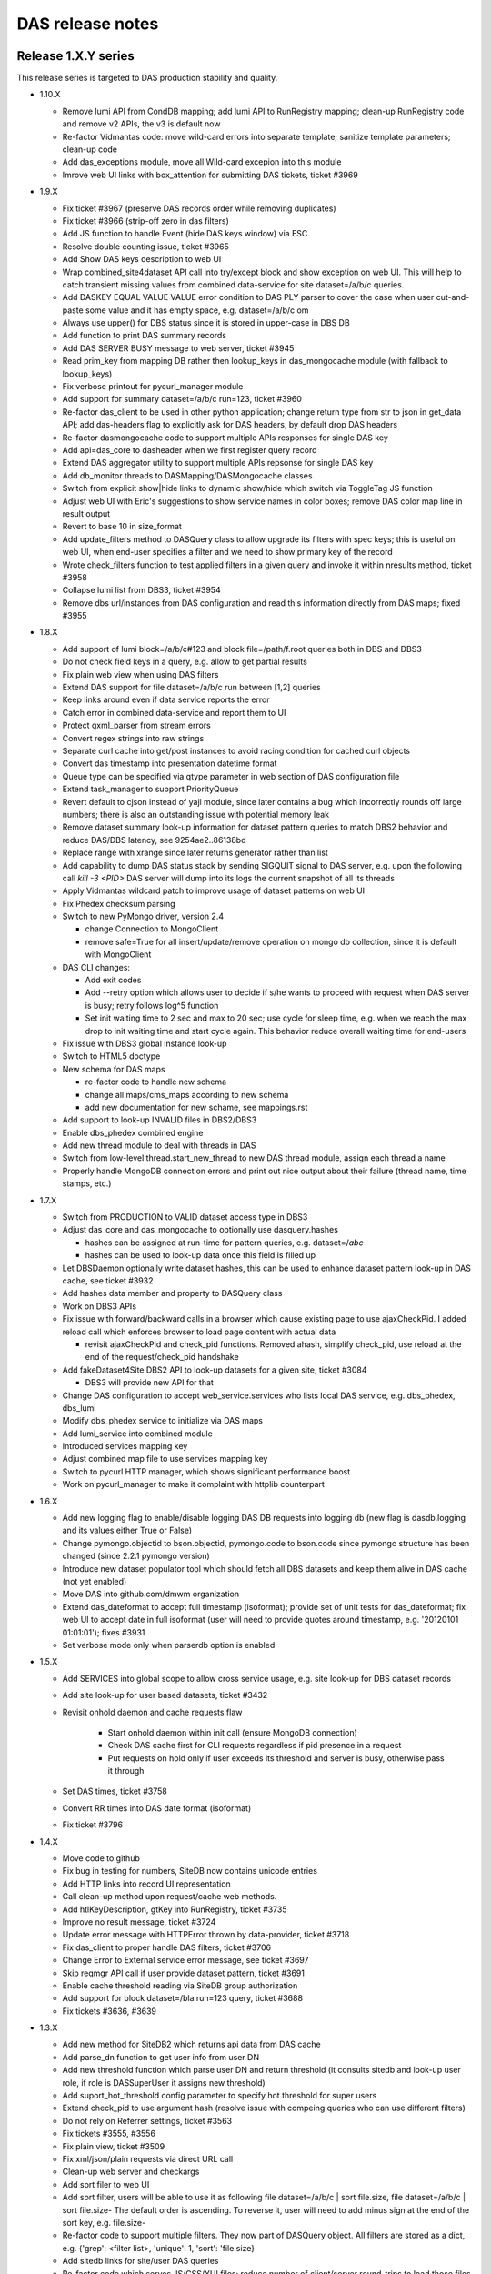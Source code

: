 DAS release notes
=================

Release 1.X.Y series
--------------------
This release series is targeted to DAS production stability and quality.

- 1.10.X

  - Remove lumi API from CondDB mapping; add lumi API to RunRegistry mapping;
    clean-up RunRegistry code and remove v2 APIs, the v3 is default now
  - Re-factor Vidmantas code: move wild-card errors into separate template;
    sanitize template parameters; clean-up code
  - Add das_exceptions module, move all Wild-card excepion into this module
  - Imrove web UI links with box_attention for submitting DAS tickets, ticket
    #3969

- 1.9.X

  - Fix ticket #3967 (preserve DAS records order while removing duplicates)
  - Fix ticket #3966 (strip-off zero in das filters)
  - Add JS function to handle Event (hide DAS keys window) via ESC
  - Resolve double counting issue, ticket #3965
  - Add Show DAS keys description to web UI
  - Wrap combined_site4dataset API call into try/except block and show
    exception on web UI. This will help to catch transient missing values from
    combined data-service for site dataset=/a/b/c queries.
  - Add DASKEY EQUAL VALUE VALUE error condition to DAS PLY parser to cover the
    case when user cut-and-paste some value and it has empty space, e.g.
    dataset=/a/b/c om
  - Always use upper() for DBS status since it is stored in upper-case in DBS
    DB
  - Add function to print DAS summary records
  - Add DAS SERVER BUSY message to web server, ticket #3945
  - Read prim_key from mapping DB rather then lookup_keys in das_mongocache
    module (with fallback to lookup_keys)
  - Fix verbose printout for pycurl_manager module
  - Add support for summary dataset=/a/b/c run=123, ticket #3960
  - Re-factor das_client to be used in other python application; change return
    type from str to json in get_data API; add das-headers flag to explicitly
    ask for DAS headers, by default drop DAS headers
  - Re-factor dasmongocache code to support multiple APIs responses
    for single DAS key
  - Add api=das_core to dasheader when we first register query record
  - Extend DAS aggregator utility to support multiple APIs repsonse
    for single DAS key
  - Add db_monitor threads to DASMapping/DASMongocache classes
  - Switch from explicit show|hide links to dynamic show/hide which
    switch via ToggleTag JS function
  - Adjust web UI with Eric's suggestions to show service names in color
    boxes; remove DAS color map line in result output
  - Revert to base 10 in size_format
  - Add update_filters method to DASQuery class to allow upgrade its filters
    with spec keys; this is useful on web UI, when end-user specifies a filter
    and we need to show primary key of the record
  - Wrote check_filters function to test applied filters in a given query and
    invoke it within nresults method, ticket #3958
  - Collapse lumi list from DBS3, ticket #3954
  - Remove dbs url/instances from DAS configuration and read this information
    directly from DAS maps; fixed #3955

- 1.8.X

  - Add support of lumi block=/a/b/c#123 and block file=/path/f.root
    queries both in DBS and DBS3
  - Do not check field keys in a query, e.g. allow to get partial results
  - Fix plain web view when using DAS filters
  - Extend DAS support for file dataset=/a/b/c run between [1,2] queries
  - Keep links around even if data service reports the error
  - Catch error in combined data-service and report them to UI
  - Protect qxml_parser from stream errors
  - Convert regex strings into raw strings
  - Separate curl cache into get/post instances to avoid racing condition
    for cached curl objects
  - Convert das timestamp into presentation datetime format
  - Queue type can be specified via qtype parameter in web section of DAS
    configuration file
  - Extend task_manager to support PriorityQueue
  - Revert default to cjson instead of yajl module, since later contains a bug
    which incorrectly rounds off large numbers; there is also an outstanding
    issue with potential memory leak
  - Remove dataset summary look-up information for dataset pattern queries to
    match DBS2 behavior and reduce DAS/DBS latency, see 9254ae2..86138bd
  - Replace range with xrange since later returns generator rather than list
  - Add capability to dump DAS status stack by sending SIGQUIT signal to DAS
    server, e.g. upon the following call `kill -3 <PID>` DAS server will dump
    into its logs the current snapshot of all its threads
  - Apply Vidmantas wildcard patch to improve usage of dataset patterns
    on web UI
  - Fix Phedex checksum parsing
  - Switch to new PyMongo driver, version 2.4

    - change Connection to MongoClient
    - remove safe=True for all insert/update/remove operation on
      mongo db collection, since it is default with MongoClient

  - DAS CLI changes:
    
    - Add exit codes
    - Add --retry option which allows user to decide if s/he wants to
      proceed with request when DAS server is busy; retry follows log^5 function
    - Set init waiting time to 2 sec and max to 20 sec; use cycle for sleep
      time, e.g. when we reach the max drop to init waiting time and start
      cycle again.  This behavior reduce overall waiting time for end-users

  - Fix issue with DBS3 global instance look-up
  - Switch to HTML5 doctype
  - New schema for DAS maps

    - re-factor code to handle new schema
    - change all maps/cms_maps according to new schema
    - add new documentation for new schame, see mappings.rst

  - Add support to look-up INVALID files in DBS2/DBS3
  - Enable dbs_phedex combined engine
  - Add new thread module to deal with threads in DAS
  - Switch from low-level thread.start_new_thread to new DAS thread
    module, assign each thread a name
  - Properly handle MongoDB connection errors and print out nice
    output about their failure (thread name, time stamps, etc.)

- 1.7.X

  - Switch from PRODUCTION to VALID dataset access type in DBS3
  - Adjust das_core and das_mongocache to optionally use dasquery.hashes

    - hashes can be assigned at run-time for pattern queries, e.g.
      dataset=/*abc*
    - hashes can be used to look-up data once this field is filled up

  - Let DBSDaemon optionally write dataset hashes, this can be used to enhance
    dataset pattern look-up in DAS cache, see ticket #3932
  - Add hashes data member and property to DASQuery class
  - Work on DBS3 APIs
  - Fix issue with forward/backward calls in a browser which cause existing
    page to use ajaxCheckPid. I added reload call which enforces browser to
    load page content with actual data

    - revisit ajaxCheckPid and check_pid functions. Removed ahash, simplify
      check_pid, use reload at the end of the request/check_pid handshake

  - Add fakeDataset4Site DBS2 API to look-up datasets for a given site, ticket
    #3084

    - DBS3 will provide new API for that

  - Change DAS configuration to accept web_service.services who lists
    local DAS service, e.g. dbs_phedex, dbs_lumi
  - Modify dbs_phedex service to initialize via DAS maps
  - Add lumi_service into combined module
  - Introduced services mapping key
  - Adjust combined map file to use services mapping key
  - Switch to pycurl HTTP manager, which shows significant performance boost
  - Work on pycurl_manager to make it complaint with httplib counterpart

- 1.6.X

  - Add new logging flag to enable/disable logging DAS DB requests into logging
    db (new flag is dasdb.logging and its values either True or False)
  - Change pymongo.objectid to bson.objectid, pymongo.code to bson.code since
    pymongo structure has been changed (since 2.2.1 pymongo version)
  - Introduce new dataset populator tool which should fetch all DBS
    datasets and keep them alive in DAS cache (not yet enabled)
  - Move DAS into github.com/dmwm organization
  - Extend das_dateformat to accept full timestamp (isoformat); provide set of
    unit tests for das_dateformat; fix web UI to accept date in full isoformat
    (user will need to provide quotes around timestamp, e.g.
    '20120101 01:01:01'); fixes #3931
  - Set verbose mode only when parserdb option is enabled

- 1.5.X

  - Add SERVICES into global scope to allow cross service usage, e.g.
    site look-up for DBS dataset records
  - Add site look-up for user based datasets, ticket #3432
  - Revisit onhold daemon and cache requests flaw

      - Start onhold daemon within init call (ensure MongoDB connection)
      - Check DAS cache first for CLI requests regardless if pid presence in a request
      - Put requests on hold only if user exceeds its threshold and server is busy,
        otherwise pass it through

  - Set DAS times, ticket #3758
  - Convert RR times into DAS date format (isoformat)
  - Fix ticket #3796

- 1.4.X

  - Move code to github
  - Fix bug in testing for numbers, SiteDB now contains unicode entries
  - Add HTTP links into record UI representation
  - Call clean-up method upon request/cache web methods.
  - Add htlKeyDescription, gtKey into RunRegistry, ticket #3735
  - Improve no result message, ticket #3724
  - Update error message with HTTPError thrown by data-provider, ticket #3718
  - Fix das_client to proper handle DAS filters, ticket #3706
  - Change Error to External service error message, see ticket #3697
  - Skip reqmgr API call if user provide dataset pattern, ticket #3691
  - Enable cache threshold reading via SiteDB group authorization
  - Add support for block dataset=/bla run=123 query, ticket #3688
  - Fix tickets #3636, #3639

- 1.3.X

  - Add new method for SiteDB2 which returns api data from DAS cache
  - Add parse_dn function to get user info from user DN
  - Add new threshold function which parse user DN and return threshold
    (it consults sitedb and look-up user role, if role is DASSuperUser it
    assigns new threshold)
  - Add suport_hot_threshold config parameter to specify hot threshold for super users
  - Extend check_pid to use argument hash (resolve issue with
    compeing queries who can use different filters)
  - Do not rely on Referrer settings, ticket #3563
  - Fix tickets #3555, #3556
  - Fix plain view, ticket #3509
  - Fix xml/json/plain requests via direct URL call
  - Clean-up web server and checkargs
  - Add sort filer to web UI
  - Add sort filter, users will be able to use it as following
    file dataset=/a/b/c | sort file.size,
    file dataset=/a/b/c | sort file.size-
    The default order is ascending. To reverse it, user will need to add
    minus sign at the end of the sort key, e.g. file.size-
  - Re-factor code to support multiple filters. They now part of DASQuery
    object. All filters are stored as a dict, e.g. {'grep': <filter list>,
    'unique': 1, 'sort': 'file.size}
  - Add sitedb links for site/user DAS queries
  - Re-factor code which serves JS/CSS/YUI files; reduce number of client/server
    round-trips to load those files on a page
  - fix ddict internal loop bug
  - add representation of dict/list values for given key attributes, e.g.
    user will be able to select block.replica and see list of dicts on web page

- 1.2.X

  - Pass instance parameter into das_duplicates template, ticket #3338
  - Add qhash into data records (simplify their look-up in mongocache manager)
  - Simplify query submission for web interface (removed obsolete code from
    web server)
  - Fix issue with sum coroutines (handle None values)
  - Avoid unnecessary updates for DAS meta-records
  - Made das core status code more explicit
  - Remove ensure_index from parser.db since it's capped collection
  - Made QLManager being a singleton
  - Add safe=True for all inserts into das.cache/merge collection to avoid
    late records arrival in busy multithreaded environment
  - Add trailing slash for condDB URL (to avoid redirection)
  - Show data-service name in error message
  - Show dataset status field
  - Add support to pass array of values into DAS filter, ticket #3350
    but so far array needs to consist of single element (still need to fix PLY)
  - Update TFC API rules (fix its regex in phedex mapping)
  - Init site.name with node.name when appropriate
  - Fill admin info in new SiteDB when user look-up the site
  - Switch to new SiteDB
  - Switch to new REST RunRegistry API
  - Remove dbs instance from phedex subscription URL and only allow DBS global link, ticket #3284
  - Fix issue with invalid query while doing sort in tableview (ticket #3281)
    discard qhash from the tableview presentation layer
  - Implement onhold request queue. This will be used to slow down users
    who sequentially abuse DAS server. See ticket #3145 for details.
  - Add qhash into DASquery __str__
  - Fix issue with downloading config from gridfs, ticket 3245
  - Fix DBS run in query with wide run range, use gte/lte operators instead
  - Fix issue with recursive calls while retrieve dict keys
  - Eliminate duplicates in plain view, ticket 3222
  - Fix fakeFiles4DatasetRunLumis API call and check its required parameters
  - Fix plain view with filter usage, ticket #3216
  - Add support for dataset group=X site=T3_XX_XXXX or
    dataset group=X site=a.b.com queries via blockreplicas Phedex API, ticket #3209
  - Fix IP look-up for das_stats, ticket #3208
  - Provide match between various SiteDB2 APIs in order to build combined record
  - Remove ts field and its index from das.cache collection, it is only needed for das.merge
  - Work on integration with new SiteDB, ticket #2514
  - Switch to qhash look-up procedure, ticket #3153
  - Fix DBS summary info, ticket #3146
  - Do not reflect request headers, ticket #3147
  - Fix DBSDaemon to work with https for DBS3
  - Add ability to DAS CLI to show duplicates in records, ticket #3120
  - Parse Phedex checksum and split its value into adler32/checksum, ticket #3119, 3120
  - Remove from dataset look-up for a given file constrain to look-up
    only VALID datasets, when user provide a file I need to look-up
    dataset and provide its status, ticket #3123
  - Resolved issue with duplicates of competing, but similar queries at web UI.
  - Changed task manager to accept given pid for tasks.
  - Generated pid at web layer; check status of input query in a cache and
    find similar one (if found check status of similar request and generate
    results upon its completion); moved check_pid code from web server into
    its one template; adjusted ajaxCheckPid call to accept external method
    parameter (such that I can use different methods, e.g. check_pid and
    check_similar_pid)
  - Fixed several issues with handling StringIO (delivered by pycurl)

- 1.1.X

  - Extend not equal filter to support patterns, ticket #3078
  - Reduce number of DAS threads by half (the default values for workers was too high)
  - Name all TaskManagers to simplify their debugging
  - Configure number of TaskManager for DASCore/DASAbstractService via
    das configuration file
  - Fix issue with data look-up from different DBS instances (introduce
    instance in das part of the record), ticket #3058
  - Switch to generic DASQuery interface. A new class is used as a placeholder
    for all DAS queries. Code has been refactored to accept new DASQuery interface
  - Revisited analytics code based on Gordon submission: code-refactoring;
    new tasks (QueryMaitainer, QueryRunner, AnalyticsClenup, etc);
    code alignment with DAS core reorganization, ticket #1974
  - Fix issue with XML parser when data stream does not come from data-service,
    e.g. data-service through HTTP error and DAS data layer creates HTTP JSON record
  - Fix bug in db_monitor who should check if DB connection is alive and reset DB cursor, ticket #2986
  - Changes for new analytics (das_singleton, etc.)
  - Add new tool, das_stats.py, which dumps DAS statistics from DAS logdb
  - Add tooltip template and tooltips for block/dataset/replica presence; ticket #2946
  - Move creation of logdb from web server into mongocache (mongodb layer);
    created new DASLogdb class which will responsible for logdb;
    add insert/deletion records into logdb;
    change record in logdb to carry type (e.g. web, cache, merge) and
    date (in a form of yyyymmdd) for better querying
  - add gen_counter function to count number of records in generator
    and yield back records themselves
  - add support for != operator in DAS filters and precise match of
    value in array, via filter=[X] syntax, ticket #2884
  - match nresults with get_from_cache method, i.e. apply similar techniques
    for different types of DAS queries, w/ filters, aggregators, etc.
  - properly encode/decode DAS queries with value patterns
  - fix issue with system keyword
  - allow usage of combined dbs_phedex service regardless of DBS,
    now works with both DBS2 and DBS3
  - Fix unique filter usage in das client, 
    add additions to convert timestamp/size into human readable format, ticket #2792
  - Retire DASLogger in favor of new PrintManager
  - code re-factoring to address duplicates issue; ticket #2848
  - add dataset/block/replica presence, according to ticket #2858; made changes to maps

- 1.0.X

  - add support for release file=lfn query, ticket #2837
  - add creation_time/modification_time/created_by/modified_by into DBS maps, ticket #2843
  - fix duplicates when applying filters/aggregators to the query, tickets #2802, #2803
  - fix issue with MongoDB 2.x index lookup (error: cannot index parallel arrays).
  - test DAS with MongoDB 2.0.1
  - remove IP lookup in phedex plugin, ticket #2788
  - require 3 slashes for dataset/block pattern while using fileReplicas API, ticket #2789
  - switch DBS3 URL to official one on cmsweb; add dbs3 map into cms_maps
  - migrate from http to https for all Phedex URLs; ticket 2755
  - switch default format for DAS CLI; ticket 2734
  - add support for 'file dataset=/a/b/c run=1 lumi=80' queries both in DBS2/DBS3, ticket #2602
  - prohibit queries with ambiguos value for certain key, ticket #2657
  - protect filter look-up when DAS cache is filled with error record, ticket #2655
  - fix makepy to accept DBS instance; ticket #2646
  - fix data type conversion in C-extension, ticket #2594
  - fix duplicates shown in using DAS CLI, ticket #2593
  - add Phedex subscription link, fixes #2588
  - initial support for new SiteDB implementation
  - change the behavior of compare_spec to only compare specs with
    the same key content, otherwise it leads to wrong results when
    one query followed by another with additional key, e.g.
    file dataset=abc followed by file dataset=abc site=X. This lead
    compare_spec to identify later query as subset of former one, but
    cache has not had site in records, ticket #2497
  - add new data retrieval manager based on pycurl library;
    partial resolution for ticket #2480
  - fix plain format for das CLI while using aggregators, ticket 2447
  - add dataset name to block queries
  - add DAS timestamp to all records; add link to TC; fixes #2429, #2392
  - re-factor das web server, and put DAS records representation on web UI
    into separate layer. Create abstract representation class and current
    CMS representation. See ticket 1975.

Release 0.9.X series
--------------------

- 0.9.X

  - change RunRegistry URL
  - fix issue with showing DAS error records when data-service
    is down, see ticket #2230
  - add DBS prod local instances, ticket 2200
  - fix issue with empty record set, see tickets #2174, 2183, 2184
  - upon user request highlight in bold search values;
    dim off other links; adjust CSS and das_row template, ticket #2080
  - add support for key/cert in DAS map records, fixes #2068
  - move DotDict into stand-alone module, fixes #2047
  - fix block child/parent relationship, tickets 2066, 2067
  - integrate DAS with FileMover, add Download links to FM for file records,
    ticket #2060
  - add filter/aggragator builder, fixes #978
  - remove several run attributes from DBS2 output, since this information
    belong to CondDB and is not present in DBS3 output
  - add das_diff utility to check merged records for inconsistencies.
    This is done during merge step. The keys to compare are configurable
    via presentation map. So far I enable block/file/run keys and
    check for inconsistencies in size/nfiles/nevents in them
  - replace ajax XHR recursive calls with pattern matching and
    onSuccess/onException in ajaxCheckPid/check_pid bundle
  - walk through every exception in a code and use print_exc as a
    default method to print out exception message. Adjust all
    exception to PEP 3110 syntax
  - code clean-up
  - replace traceback with custom print_exc function which prints all
    exceptions in the following format: msg, timestamp, exp_type,
    exc_msg, file_location
  - remove extra cherrypy logging, clean-up DAS server logs

Release 0.8.X series
--------------------

- 0.8.X

  - resolve double requests issue, ticket #1881, see discussion on HN
    https://hypernews.cern.ch/HyperNews/CMS/get/webInterfaces/708.html
  - Adjust RequestManager to store timestamp and handle stale requests
  - Make DBSDaemon be aware of different DBS instances, ticket #1857
  - fix getdata to assign proper timestamp in case of mis-behaved data-services
    ticket #1841
  - add dbs_daemon configuration into DAS config, which handles DBS
    parameters for DBSDaemon (useful for testing DBS2/DBS3)
  - add TFC Phedex API
  - add HTTP Expires handling into getdata
  - made a new module utils/url_utils.py to keep url related functions in
    one place; remove duplicate getdata implementation in combined/dbs_phedex
    module
  - add dbs_daemon whose task to fetch all DBS dataset; this info
    is stored into separte collection and can be used for autocompletion mode
  - improve autocompletion
  - work on scalability of DAS web server, ticket #1791

Release 0.7.X series
--------------------
This release series is targeted to DAS usability. We collected users
requests in terms of DAS functionality and usability. All changes made
towards making DAS easy to use for end-users.

- 0.7.X

  - ticket #1727, issue with index/sort while geting records from the cache
  - revisit how to retrieve unique records from DAS cache
  - add DAS query builder into autocomplete
  - extend refex to support free-text based queries
  - add DBS status keyword to allow to select dataset with different statuses in
    DBS, the default status is VALID, ticket #1608
  - add datatype to select different type of data, e.g. MC, data, calib, etc.
  - if possible get IP address of SE and create appropriate link to ip service
  - calculate run duration from RR output
  - add conddb map into cms_maps
  - add initial support for search without DAS keywords
  - apply unique filter permanently for output results
  - add help cards to front web page to help users get use with DAS syntax
  - work on CondDB APIs
  - fix issue with IE
  - turn off multitask for analytics services
  - add query examples into front-page
  - get file present fraction for site view (users want to know if
    dataset is completed on a site or not)
  - fix PLY to accept y|n as a value, can be used to check openness of the block
  - add create_indexes into das_db module to allow consistenly create/ensure
    indexes in DAS code

Release 0.6.X series
--------------------
This release series is targeted towards DAS production version. We switched from
implicit to explicit data retrieval model; removed DAS cache server and re-design
DAS web server; add multitasking support.

- 0.6.5

  - handle auto-connection recovery for DBSPhedexService
  - fix site/se hyperlinks

- 0.6.4

  - create new DBSPhedexService to answer the dataset/site quesitions.
    it uses internal MongoDB to collect info from DBS3/Phedex data-services
    and map-reduce operation to extract desired info.

- 0.6.3

  - support system parameter in DAS queries, e.g.
    block block=/a/b/c#123 system=phedex
  - add condition_keys into DAS records, this will assure that look-up conditions
    will be applied properly. For instance, user1 requested dataset site=abc release=1
    and user2 requested dataset site=abc. The results of user1 should not be shown
    in user2 queries since it is superset of previous query. Therefore each cache
    look-up is supplemented by condition_keys
  - add suport for the following queries:
    dataset release=CMSSW_4_2_0 site=cmssrm.fnal.gov
    dataset release=CMSSW_4_2_0 site=T1_US_FNAL
  - add new combined DAS plugin to allow combined queries across different
    data services. For instance, user can request to find all datasets at
    given Tier site for a given release. To accomplish this request I need
    to query both DBS/Phedex. Provided plugin just do that.
  - add new method/tempalte to get file py snippets
  - re-factor code which provide table view for DAS web UI
  - add new phedex URN to lookup files for a given dataset/site
  - put instance as separate key into mongo query (it's ignored everywhere except DBS)
  - work on web UI (remove view code/yaml), put dbs instances, remember
    user settings for view/instance on a page
  - add physics group to DBS2 queries
  - add support to look-up of sites for a given dataset/block
  - allow to use pattern in filters, e.g. block.replica.site=*T1*
  - add filters values into short record view
  - add links to Release, Children, Parents, Configs into dataset record info
  - add support to look-up release for a given dataset
  - add support to look-up cofiguration files for given dataset
  - add fakeConfig, fakeRelease4Dataset APIs in DBS2
  - add support for CondDB
  - add hyperlinks to DAS record content (support only name, se, run_number), ticket #1313
  - adjust das configuration to use single server (remove cache_server bits)
  - switch to single server, ticket #1125

    - remove web/das_web.py, web/das_cache.py

  - switch to MongoDB 1.8.0

- 0.6.2

  - das config supports new parameters queue_limit, number_of_workers)
  - add server busy feature (check queue size vs nworkers, reject requests above
    threashold), ticket #1315
  - show results of agg. functions for key.size in human readable format, e.g. GB
  - simplify DASCacheMgr
  - fix unique filter #1290
  - add missing fakeRun4File API to allow look-up run for a given file, fixes #1285
  - remove 'in' from supported list of operator, users advised to use
    'between' operator
  - DBS3 support added, ticket #949
  - fix #1278
  - fix #1032; re-structure the code to create individual per data-srv
    query records instead of a single one. Now, each request creates
    1 das query record plus one query record per data-srv. This allows
    to assign different expire timestamp for data-srv's and achieve
    desired scalability for data-service API calls.
  - re-wrote task_manager using threads, due to problems with multiprocessing
    modules
  - re-wrote cache method for DAS web servers to use new task_manager
  - adjust das_client to use new type of PID returned by task_manager upon
    request. The PID is a hash of passed args plus time stamp
  - bump to new version to easy distinguish code evolution

- 0.6.1

  - replace gevent with multiprocessing module
  - add task_manager which uses multiprocessing module and provides
    the same API as gevent

- 0.6.0

  - code refactoring to move from implicit data look-up to
    explicit one. The 0.5.X series retieved all data from multiple sources 
    based on query constrains, e.g. dataset=/a/b/c query cause to get 
    datasets, files, block which match the constraint. While new code
    makes precise matching between query and API and retrieve only selected
    data, in a case above it will retrieve only dataset, but not files.
    To get files users must explicitly specify it in a query, e.g.
    file dataset=/a/b/c
  - constrain PLY to reject ambiguos queries with more then one
    condition, without specifying selection key, e.g.
    dataset=/a/b/c site=T1 is not allowed anymore and proper exception will be
    thrown. User must specify what they want to select, dataset, block, site. 
  - protect aggregator functions from NULL results
  - new multiprocessing pool class
  - use gevent (if present, see http://www.gevent.org/) to handle data retrieval concurently
  - switch to YAJL JSON parser
  - add error_expire to control how long expire records live in cache, fixes #1240
  - fix monitor plugin to handle connection errors

Release 0.5.X series
--------------------
This release series is targeted to DAS stability. We redesigned DAS-QL
parser to be based on PLY framework; re-write DAS analytics; add benchmarking tools;
performed stress tests and code audit DAS servers.

- 0.5.11

  - change RunRegistry API
  - fix showing result string in web UI when using aggregators
  - bug fix for das_client with sparse records
  - add new das_web_srv, a single DAS web server (not enabled though)
  - fix das_top template to use TRACE rather then savannah

- 0.5.10

  - add DAS cache server time into the web page, fixes #941
  - remove obsolete yuijson code from DAS web server
  - use DASLogger in workers (instead of DummyLogger) when verbosity level is on.
    This allows to get proper printouts in debug mode.
  - fix bug in compare_specs, where it was not capable to identify
    that str value can be equal to unicode value (add unittest for that).
  - classified logger messages, move a lot of info into debug
  - change adjust_params in abstract interface to accept API as well
  - adjust DBS2 plugin to use adjust_params for specific APIs, e.g. listPrimaryDatasets,
    to accept other parameters, fix #934 
  - add new DAS keyword, parent, and allow parent look-up for dataset/file via
    appropriate DBS2 APIs
  - extend usage of records DAS keyword to the following cases

    - look-up all records in DAS cache and apply conditions, e.g.
      records | grep file.size>1, file.size<10
    - look-up all records in DAS cache regardless of their content (good/bad records),
      do not apply das.empty_record condition to passed empty spec

  - Fix filter->spec overwrite, ticket #958
  - Add cache_cleaner into cache server, its task is periodically clean-up
    expired records in das.cache, das.merge, analytics.db
  - Fix bug in expire_timestamp
  - Remove loose query condition which leads to pattern look-up (ticket #960)
  - Fix but in das_ply to handle correctly date

    - add new date regex
    - split t_DATE into t_DATE, t_DATE_STR

  - add support for fake queries in DBS plugin to fake non-existing DBS API
    via DBS-QL
  - remove details from DSB listFiles
  - add adjust_params to phedex plugin
  - adjust parameters in phedex map, blockReplicas can be invoked with passed dataset
  - update cms_maps with fake DBS2 APIs 
  - add DAS_DB_KEYWORDS (records, queries, popular)
  - add abstract support to query DAS (popular) queries, a concrete implementation
    will be added later
  - fix #998
  - fix SiteDB maps
  - fix host parameter in das_cache_client
  - remove sys.exit in das_admin to allow combination of multiple options together
  - fix compare_specs to address a bug when query with value A is considered as
    similar to next query with value A*
  - fix get_status to wait for completion of DAS core workflow
  - fix merge insert problem when records exceed MongoDB BSON limit (4MB), put
    those records into GridFS
  - fix nresults to return correct number of found results when applying a filter,
    e.g. monitor | grep monitor.node=T3_US_UCLA
  - replace listProcessedDatasets with fakeDatasetSummary, since it's better suits
    dataset queries. DBS3 will provide proper API to look-up dataset out of provided
    dataset path, release, tier, primary_dataset.
  - fix listLFNs to supply file as primary key
  - comment out pass_api call to prevent from non-merge situation, must revisit the code

    - fix issue with missing merge step when das record disapper from cache

  - bug fix to prevent from null string in number of events
  - increase expire time stamp for dashboard, due to problem described in 1032 ticket. 
    I need to revisit code and make das record/service rather then combined one to 
    utilize cache better. Meanwhile align expire timestamp wrt to DBS/Phedex
  - add DBS support to look-up file via provided run (so far using fake API)
  - use fakseDataset4Run instead of fakeFile4Run, since it's much faster. Users 
    will be able to find dataset for a given run and then find files for a
    given dataset
  - fix issue with JSON'ifying HTTP error dict
  - replace DAS error placement from savannah to TRAC
  - add new special keyword, instance, to allow query results from local
    DBS instances. The keyword itself it neutral and can be applied to any
    system. Add new abstract method url_instance in abstract_service which
    can be used by sub-systems to add actual logic how to adjust sub-system
    URL to specific instance needs.
  - replace connection_monitor with dascore_monitor to better handle connection/DASCore
    absense due to loosing connection to MongoDB
  - propagate parser error to user, adjust both DAS cache/web servers
  - fix queries with date clause, ticket #1112
  - add filter view to show filtered data in plain/text, ticket #959
  - add first implementation of tabular representation, ticket #979, based on YUI
    DataSource table with dynamic JSON/AJAX table feeder
  - add jsonstreamer
  - add cache method to web server (part of future merge between cache/web servers)
  - add das_client which talks to web server; on a web server side made
    usage of multiprocessing module to handle client requests. Each request
    spawns a new process.
  - visualize record's system by colors on web UI, ticket #977
  - add child/parent look-up for dataset/files
  - work on DAS PLY/web UI to make errors messages more clear, especially adjust to
    handle DBS-QL queries
  - added dbsql_vs_dasql template which guides how to construct DAS QL expressions
    for given DBS QL ones
  - fix concurrency problem/query race conditions in DAS core
  - remove fakeListFile4Site from DBS maps since DBS3 does not cover this use case
  - modified das_client to allow other tools use it as API
  - fix DBS/phedex maps to match dashes/underscores in SE patterns
  - add adjust_params into SiteDB to allow to use patterns in a way SiteDB does it
    (no asterisks)
  - disable expert interface
  - update analytics in DAS core when we found a match

- 0.5.9

  - fix issue with <,> operators and numeric valus in filters
  - add tier into DBS listProcessedDatasets API as input parameter, so user
    can query as "dataset primary_dataset=ZJetToEE_Pt* tier=*GEN*"
  - DBS2 API provides typos in their output, e.g. primary_datatset, processed_datatset,
    add those typos into DAS map to make those attributes queriable.
  - Add lumi into DBS map, as well as its presentation UI keys

- 0.5.8

  - Finish work to make presentation layer more interactive, ticket #880

    - create hyperlinks for primary DAS keys
    - round numbers for number of events, etc.
    - present file/block size in GB notations

  - add new "link" key into presentation to indicate that given key
    should be used for hyperlinks
  - add reverse look-up from presentation key into DAS key
  - add cache for presentation keys in DAS mapping class
  - update DAS chep paper, it is accepted as CMS Note CR-2010/230
  - fix issue with similar queries, e.g. dataset=/a/b/c is the same as
    dataset dataset=/a/b/c
  - improve presentation layer and add links

      - replace link from boolean to a list of record in presentation YML file
      - the link key in presentation now refers to list of records, where each
        record is a dict of name/query. The name is shown on a web UI under the Links:,
        whiel query represents DAS query to get this value, for example
        {"name":"Files", "query":"file dataset=%s"}

  - fix issue with counting results in a cache
  - make dataset query look-up close to DD view, fixes #821
  - add YAJL (Yet Another JSON Library) as experimental JSON module, see
    http://lloyd.github.com/yajl/ and its python binding. 
  - add keylearning and autocompletion, ticket #50
  - add parse_filter, parse_filters functions to parse input list of filters,
    they used by core/mongocache to yield/count results when filters are passed
    DAS-QL. This addresses several Oli use cases when multiple filters will
    be passed to DAS query, e.g.
    file dataset=/a/b/c | grep file.size>1, file.size<100
  - add special DAS key records, which can be used to look-up records regarless
    of condition/filter content, e.g. the DAS query site=T1_CH_CERN only shows
    site records, while other info can be pulled to DAS. So to look-up all records
    for given condition user can use records site=T1_CH_CERN
  - remove obsolete code from das_parser.py

- 0.5.7


  - Fix dbport/dbhost vs uri bug for das expert interface
  - Created new self-contained unit test framework to test CMS data-services

    - add new DASTestDataService class which represents DAS test integration
      web server
    - provide unit test against DAS test data web service
    - add new configuration for DASTestDataService server
    - perform queries against local DAS test data service, all queries can be
      persistent and adjusted in unittest
    - add fake dbs/phedex/sitedb/ip/zip services into DASTestDataService

  - remove all handlers before initialization of DASLogger
  - add NullHandler
  - add collection parameter to DAS core get_from_cache method
  - add unit test for web.utils
  - add delete_db_collection to mapping/analytics classes
  - remove obsolete templates, e.g. das_admin, mapreduce.
  - sanitize DAS templates, #545
  - Fix issues with showing records while applying DAS filters, #853
  - Move opensearch into das_opensearch.tmpl
  - Fix dbs/presentation maps
  - Add size_format function
  - Updated performance plot
  - make presentation layer more friendly, fixes #848, #879, #880
  - add new configuration parameter status_update, which allow to tune up
    DAS web server AJAX status update message (in msec) 
  - re-factor DAS web server code (eliminate unnecessary AJAX calls;
    implement new pagination via server calls, rather JS; make 
    form and all view methods to be internal; added check_data method;
    redesign AJAX status method)
  - Make admin tool be transparent to Ipython
  - Add new functions/unit tests for date conversion, e.g. to_seconds, next_day,
    prev_day
  - fix date issue with dashboard/runregistry services, fixes #888. Now user will
    be able to retrieve information for a certain date

- 0.5.6

  - add usable analytics system; this consists of a daemon (analytics_controller)
    which schedules tasks (which might spawn other tasks), several worker processes
    which actually perform these tasks and a cherrypy server which provides
    some information and control of the analytics tasks
  - the initial set of tasks are
  
    - Test - prints spam and spawns more copies of itself, as might be expected
    - QueryRunner - duplicates DAS Robot, issues a fixed query at regular intervals
    - QueryMaintainer - given a query, looks up expiry times for all associated 
      records and reschedules itself shortly before expiry to force an update
    - ValueHotspot - identifies the most used values for a given key, and
      spawns QueryMaintainers to keep them in the cache until the next analysis
    - KeyHotspot - identifies the most used query keys, and spawns ValueHotspot
      instances to keep their most popular values maintained in the cache
      
  - provides a cli utility, das_analytics_task allowing one-off tasks to be run
    without starting the analytics server
  - fix apicall records in analytics_db so that for a given set of all parameters
    except expiry, there is only one record
  - fix genkey function to properly compare dictionaries with different insert
    histories but identical content
  - alter analyticsdb query records to store an array of call times rather than
    one record per query, with a configurable history time
  - append "/" to $base to avoid /das?query patterns
  - Updates for analytics server, add JSON methods, add help section to web page
  - Analytics CLI
  - Add ability to learn data-service output keys, fixes #424
  - Add new class DASQuery
  - Add analytics server pid into analytics configuration
  - Prepend python to all shell scripts to avoid permission problem
  - fix dbs blockpath map
  - add new presentation layouts for various services
  - increase ajaxStatus lookup time
  - fix issue with date, in the case when date was specified as a range, e.g.
    date last 24h, the merge records incorrectly record the date value
- 0.5.5

  - fix map-reduce parsing using DAS PLY
  - introduce das_mapreduces() function which look-up MR functions in das.mapreduce
    collection
  - fixes for Tier0,DBS3 services
  - fix core when no services is available, it returns an empty result set
  - fix DAS parser cache to properly store MongoDB queries. By default
    MongoDB does not allow usage of $ sign in dictionary keys, since it is used
    in MongoQL. To fix the issue we encode the query as dict of key/value/operator
    and decode it back upon retrieval.
  - fix DAS PLY to support value assignment in filters, e.g.
    block | grep site=T1
  - Fixes for Dashboard, RunRegistry services
  - Eliminate DAS_PYTHONPATH, automatically detect DAS code location
  - Drop off ez_setup in favor python distutils, re-wrote setup.py to use only
    distutils
  - add opensearch plugin
  - fix issue with DAS PLY shift/reduce conflict (issue with COMMA/list_for_filter)
  - add to DAS PLY special keys, date and system, to allow queries like
    run date last 24h, jobsummary date last 24h. Prevent queires like
    run last 24h since it leads to ambuguous conditions.
  - add support for GridFS; parse2gridfs generator pass docs whose size less then
    MongoDB limit (4MB) or store doc into GridFS. In later case the doc in DAS
    workflow is replaced with gridfs pointer (issue #611)
  - add new method to DAS cache server to get data from GridFS for provided file id
  - fix DAS son manipulator to support gridfs_id
  - fix das_config to explicitly use DAS_CONFIG environment
  - fix bug with expire timestamp update from analytics
  - add support for "test" and "clean" action in setup.py;
    remove das_test in favor standard python setup.py test
  - add weighted producer into queryspammer toolkit; this allows to mimic
    real time behavior of most popular queries and ability to invoke
    DAS robots for them (up-coming)
  - fix #52, now both min and max das aggregators return _id of the record
  - return None as db instances when MongoDB is down
  - add avg/median functions to result object; modified result object to hold 
    result and rec counter; add helper das function to associate with each 
    aggreagators, e.g. das_min
  - drop dbhost/dbport in favor of dburi, which can be a list of MongoDB uris
    (to be used for connection with MongoDB replica sets)
  - replace host/port to URI for MongoDB specs, this will allow to specify
    replication sets in DAS config
  - use bson.son import SON to be compatible with newer version of pymongo
  - use col.count() vs col.find().count(), since former is O(1) operation wrt O(N)
    in later case

- 0.5.3 - 0.5.4 series

  - Clean-up %post and do not package docs over there
  - All names in bin are adjusted to one schema: das_<task>.
  - All scripts in bin are changed to use /bin/sh or 
    /bin/bash and use ${1+"$@"} instead of "$@"
  - bin area has been clean-up, e.g. das_doc, dassh is removed, etc.
  - Remove runsum_keys in runsum_service.py since it is obsolete code
  - Fix issue w/ root.close() for runsum_service.py (parser function)
  - Remove session from plotfairy
  - Remove encode4admin
  - Add urllib.quote(param) for das_services.tmpl and das_tables.tmpl
  - fix #446
  - das_jsontable.tmpl is removed since it's obsolete and no one is using it.
  - Remove das_help.tmpl and /das/help since it is obsolete
  - Remove das_admin.py since it is obsolete
  - Reviewed decorator in web/tools.py and commented out unused decorators, 
    exposexml, exposeplist. I want to keep them around upon they become relevant for DAS long terms.
  - Fix issue with wrap2das methods and made them internal.
  - Add checkargs decorator to validate input parameters for das_web
  - Change socket_queue_size to 100
  - Set engine.autoreload_on=False, request.show_tracebacks=False.
    Verified that server runs in production mode by default.
  - Add parameters validation for das_web/das_expert.
  - fix #493, allow relocation of PLY parsertab.py
  - fix #494, allow usage of HTTP Expires if data-services provide that
  - change eval(x) into eval(x, { "__builtins__": None }, {}) for those cases
    when fail to use json.load(x). Some data-service are not fully compliant
    and the issue with them need to be resolved at their end.
  - Use singleton class for Connection to reduce number of ESTABLISHED connections
    seeing on server. For details see 
    http://groups.google.com/group/mongodb-user/browse_thread/thread/67d77a62059568d7#
    https://svnweb.cern.ch/trac/CMSDMWM/ticket/529
  - use isinstance instead of types.typeXXX
  - make generic cern_sso_auth.py to authenticate with CERN SSO system
  - make das_map to accept external map dir parameter which specify locations
    of DAS maps
  - fix queryspammer to handle generators; add weights
  - unify DAS configuration via das_option
  - Remove das docs from RPM, will run it stand-alone elsewhere
  - Move checkargs into DAS.web.utils; reuse this decorator for all DAS servers
    to sanitize input arguments; added new unit test for it
  - Introduce DAS server codes, they resides in DAS.web.das_codes
  - Change DAS server behavior to return HTTPError. The passed message contains
    DAS server error code.
  - fix #525, #542.
  - fix issue with counting of empty records, #455
  - Handle the case when MongoDB is down. Both DAS servers can
    handle now outage of MongoDB either at start-up or during their
    operations. Adjust code to use a single mongodb host/port across all
    databases, fix #566
  - Remove from all unit test hardcoded value for mongodb host/port,
    instead use those from DAS configuration file
  - Use calendar.timegm instead of time.mktime to correctly convert 
    timestamp into sec since epoch; protect expire timestamp overwrite 
    if exires timestamp is less then local time
  - Add empty_record=0 into DAS records, to allow consistent look-up
  - Added DAS_PYTHONROOT, DAS_TMPLROOT, DAS_IMAGESROOT, DAS_CSSROOT, DAS_JSROOT
    to allow DAS code relocation

- 0.5.0 till 0.5.2

  - based on Gordon series of patches the following changes has been
    implemented

    - new analytics package, which keeps track of all input queries
    - new DAS PLY parser/lexer to confirm DAS QL
    - added new queryspammer tool

  - added spammer into DAS cache client, to perform benchmarking of
    DAS cache server
  - added a few method to DAS cache server for perfomance measurements
    of bare CherryPy, CherryPy+MongoDB, CherryPy+MongoDB+DAS
  - remove white/back list in favor of explicit configuration of
    DAS services via DAS configuration systems (both das.cfg and das_cms.py)
  - added index on das.expire
  - fixed issue with SON manipulator (conversion to str for das_id, cache_id)
  - enable checks for DAS key value patterns
  - added URN's to query record
  - added empty records into DAS merge to prevent cases when no results
    aggregated for user request

    - empty records are filtered by web interface
    - values for empty records are adjusted to avoid presence of special $ key,
      e.g. we cannot store to MongoDB records with {'$in': [1,2]}

  - new das_bench tool
  - fixed regex expression for DAS QL pattern, see 
    http://groups.google.com/group/mongodb-user/browse_thread/thread/8507223a70de7d51
  - various speed-up enhancements (missing indexes, empty records, regex bug, etc.)
  - added new RunRegistry CMS data-service
  - updated DAS documentation (proof-reading, DAS QL section, etc.)
  - remove src/python/ply to avoid overlap with system defaul ply and added
    src/python/parser to keep parsertab.py around

Release 0.4.X series
--------------------
The most significant part of this release is new plug-and-play mechanism
to add new data-services. This is done via data-service map creation. Each
map is represented data-service URI (URL, input parameters, API, etc.).

- 0.4.13 till 0.4.18

  - adjustment to CMS environment and SLA requirements
  - ability to read both cfg and CMS python configuration files
  - replacement of Admin to Expert interface and new authentication scheme
    via DN (user certificates) passed by front-end
  - new mongodb admin.dns collection
  - add PID to cherrypy das_server configuration

- 0.4.12

  - added unique filter
  - change value of verbose/debug options in all cli tools to be 0, instead
    of None, since it's type suppose to be int
  - add new example section to web FAQ
  - re-define logger/logformat in debug mode; the logger is used
    StreamHandler in this mode, while logformat doesn't use time stamp.
    This is usefull for DAS CLI mode, when --verbose=1 flag is used.
  - add "word1 word2" pattern to t_WORD for das_lexer, it's going to
    be used by searching keywords in cmsswconfig service and can be
    potentially used elsewhere to support multiple keywords per
    single DAS key
  - fix bug with apicall which should preceed update_cache
  - add simple enc/dec schema for DAS admin authentication
  - add logger configuration into das.cfg
  - separate logger streams into das.log, das_web.log and das_cache.log
  - das_lexer supports floats
  - Add ability for filter to select specific values, e.g.
    run=123 | grep PD=MinBias
    right now only equal condition is working, in future may
    extend into support of other operators
  - add CMSSW release indexer

- 0.4.11

  - adjust abstract data-service and mongocache to use DAS compliant
    header if it is supplied by DAS compliant API, e.g. Tier0.
  - added cmsswconfigs data-service
  - work on xml_parser to make it recursive. Now it can handle nested
    children.
  - Fix problem with multiple look-up keys/API, by using api:lookup_keys
    dict. This had impact on storage of this information within das part
    of the record. Adjust code to handle it properly
  - added map for Tier0 monitoring data-service
  - fix problem with id references for web interface
  - fix problem with None passed into spec during parsing step

- 0.4.10

  - added new mapping for Phedex APIs
  - work on aggregator to allow merged records to have reference to
    their parent records in DAS cache, name them as cache_id
  - improve DAS admin interface:

    - show and hide various tasks
    - DAS tasks (query db, clean db, das queries)
    - Add digest authentication to admin interface, based on
      cherrypy.tools.digest_auth

  - allow to use multiple aggregators at the same time, e.g.
    site=T1_* | count(site.id), sum(site.id), avg(site.id)
  - enable aggregators in DAS core
  - migrated from CVS to SVN/GIT
  - added AJAX interface for DAS query look-up in admin interface
  - bug fix in core to get status of similar queries
  - validate web pages against XHTML 1.0, using http://validator.w3.org/check

- V0.4.9

  - update admin interface (added query info)
  - integrate DAS lexer in to DAS parser
  - add new class DASLexer, which is based on [PLY]
  - remove >, <, >=, <= operators from a list of supported ones, since
    they don't make sense when we map input DAS query into underlying
    APIs. The API usually only support = and range operators. Those
    operators are supported by MongoDB back-end, but we need more
    information how to support them via DAS <-> API callback
  - work on DAS parser to improve error catching of unsupported
    keywords and operators
  - split apart query insertion into DAS cache from record insertion to
    ensure that every query is inserted. The separation is required since
    record insertion is a generator which may not run if result set is
    empty
  - synchronized expire timestamp in DAS cache/merge/analytics db's

- V0.4.8

  - fix pagination
  - display DAS key for all records on the web to avoid overlap w/
    records coming out from multiple data-providers (better visibility)
  - protect DASCacheMgr with queue_limit configurable via das.cfg
  - found that multiprocess is unrealiable (crash on MacOSX w/ python
    version from macports); some processes become zombies. Therefore
    switch to ThreadPool for DAS cache POST requests
  - added ThreadPool
  - work on DBS2 maps
  - make monitoring_worker function instead of have it inside of
    DASCacheMgr
  - re-factor DASCacheMgr, now it only contains a queue
  - switch to use <major>.<minor>.<release> notations for DAS version
  - switch to use dot notation in versions, the setup.py/ez_tools.py
    substitute underscore with dash while making a tar ball

- V04_00_07

  - re-factor DAS configuration system
  - switch to pymongo 1.5.2
  - switch to MongoDB 1.4
  - added admin web interface; it shows db info, DAS config, individual
    databases and provide ability to look-up records in any collection

- V04_00_06

  - added support for proximity results
  - resolve issue with single das keyword provided in an input query
  - dynamically load of DAS plugins using __import__ instead of eval(klass)
  - first appearance of analytics code
  - fix issue with data object look-up
  - switch to new DAS QL parser

- V04_00_05

  - re-wrote DAS QL parser
  - move to stand-alone web server (remove WebTools dependency)
  - adjust web UI

- V04_00_04

  - choose to use flat-namespace for DAS QL keys in DAS queries
  - added aggregator functions, such as sum/count, etc. as coroutines
  - added "grep" filer for DAS QL
  - extended dotdict class with _set/_get methods
  - re-wrote C-extension for dict_helper
  - added wild_card parameter into maps to handle data-service with
    specific wild_card characters, e.g. \*, %, etc.
  - added ability to handle data-service HTTPErrors. The error records
    are recorded into both DAS cache and DAS merge collection. They will
    be propagated to DAS web server where admin view can be created to
    view them

- V04_00_02, V04_00_03

  - bug fix releases

- V04_00_01

  - minor tweaks to make CMS rpms
  - modifications for init scripts to be able to run in
    stand-alone mode

- V04_00_00
  - incorporate all necessary changes for plug-and-play
  - modifications for stand-alone mode

Release V03 series
------------------

Major change in this release was a separation of DAS cache into 
independent cache and merge DB collection. The das.cache collection
stores *raw* API results, while das.merge keeps only merged records.

- V03_00_04

  - minor changes to documentation structure

- V03_00_03

  - added DAS doc server
  - added sphinx support as primary DAS documentation system

- V03_00_02

  - work on DAS cli tools

- V03_00_01

  - bug fixes

- V03_00_00

  - separate DAS cache into das.cache and das.merge collections


Release V02 series
------------------

This release series is based on MongoDB. After a long evaluation of
different technologies, we made a choice in favor of MongoDB.

- added support for map/reduce
- switch to pipes syntax in QL for aggregation function support
- switch DAS QL to free keyword based syntax

Release V01 series
------------------

Evalutaion series. During this release cycle we played with
the following technologies:

- Memcached
- CouchDB
- custom file-based cache

At that time DAS QL was based on DBS-QL syntax.
During this release series we added DAS cache/web servers;
made CLI interface.


